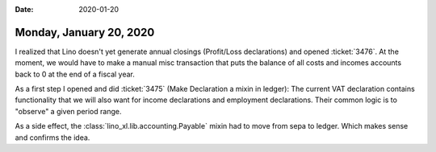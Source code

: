 :date: 2020-01-20

========================
Monday, January 20, 2020
========================

I realized that Lino doesn't yet generate annual closings (Profit/Loss
declarations) and opened :ticket:`3476`.  At the moment, we would have to make a
manual misc transaction that  puts the balance of all costs and incomes accounts
back to 0 at the end of a fiscal year.

As a first step I opened and did :ticket:`3475` (Make Declaration a mixin in ledger):
The current VAT declaration contains functionality that we will also want for
income declarations and employment declarations.  Their common logic is to
"observe" a given period range.

As a side effect, the :class:`lino_xl.lib.accounting.Payable` mixin had to move from
sepa to ledger.  Which makes sense and confirms the idea.
